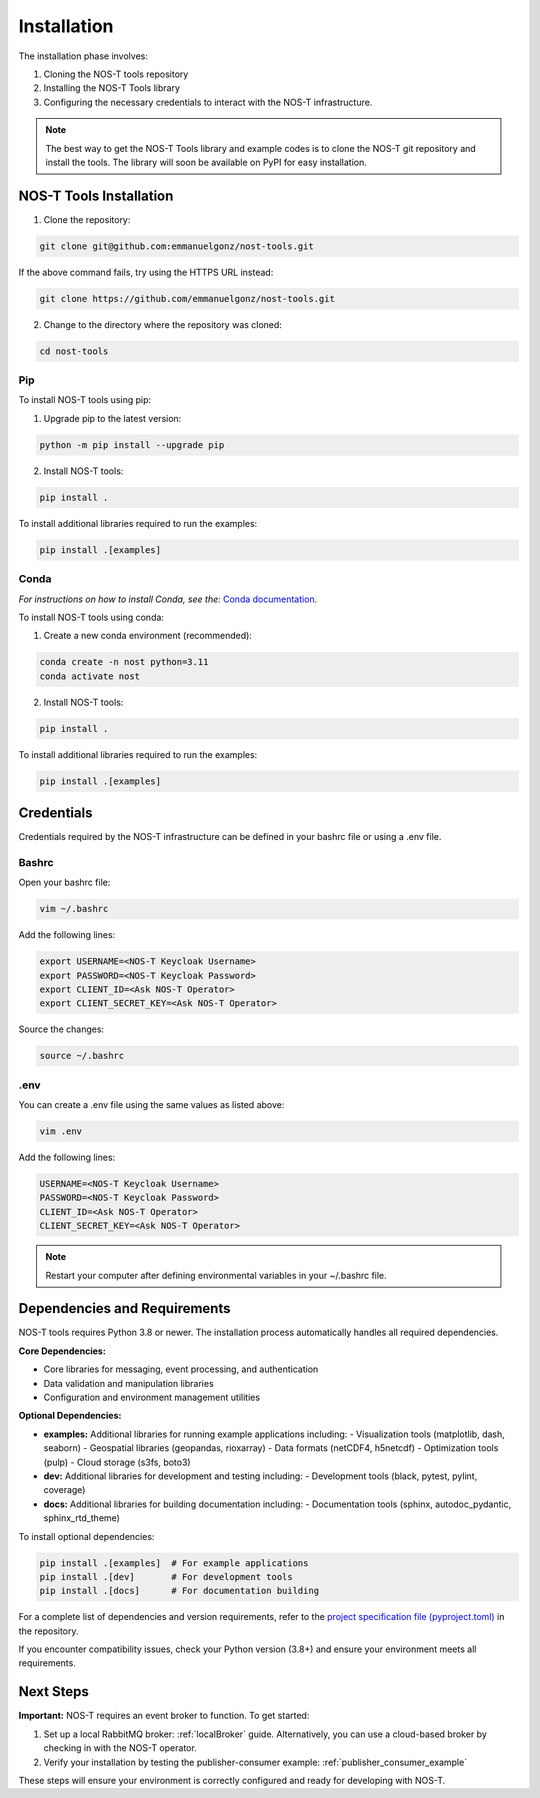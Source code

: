 .. _installation:

Installation
============

The installation phase involves:

1. Cloning the NOS-T tools repository
2. Installing the NOS-T Tools library
3. Configuring the necessary credentials to interact with the NOS-T infrastructure.

.. note::

    The best way to get the NOS-T Tools library and example codes is to clone the NOS-T git repository 
    and install the tools. The library will soon be available on PyPI for easy installation.

NOS-T Tools Installation
------------------------

1. Clone the repository:

.. code-block:: bash

    git clone git@github.com:emmanuelgonz/nost-tools.git

If the above command fails, try using the HTTPS URL instead:

.. code-block:: bash

    git clone https://github.com/emmanuelgonz/nost-tools.git

2. Change to the directory where the repository was cloned:

.. code-block:: bash

    cd nost-tools

Pip 
^^^

To install NOS-T tools using pip:

1. Upgrade pip to the latest version:

.. code-block:: bash
    
    python -m pip install --upgrade pip

2. Install NOS-T tools:

.. code-block:: bash
    
    pip install .

To install additional libraries required to run the examples:

.. code-block:: bash
    
    pip install .[examples]

Conda
^^^^^

*For instructions on how to install Conda, see the:* `Conda documentation <https://docs.conda.io/projects/conda/en/latest/user-guide/install/index.html>`__.

To install NOS-T tools using conda:

1. Create a new conda environment (recommended):

.. code-block:: bash

    conda create -n nost python=3.11
    conda activate nost

2. Install NOS-T tools:

.. code-block:: bash
    
    pip install .

To install additional libraries required to run the examples:

.. code-block:: bash

    pip install .[examples]

Credentials
-----------

Credentials required by the NOS-T infrastructure can be defined in your bashrc file or using a .env file.

Bashrc
^^^^^^

Open your bashrc file:

.. code-block:: bash

    vim ~/.bashrc

Add the following lines:

.. code-block:: bash

    export USERNAME=<NOS-T Keycloak Username>
    export PASSWORD=<NOS-T Keycloak Password>
    export CLIENT_ID=<Ask NOS-T Operator>
    export CLIENT_SECRET_KEY=<Ask NOS-T Operator>

Source the changes:

.. code-block:: bash

    source ~/.bashrc

.env
^^^^

You can create a .env file using the same values as listed above:

.. code-block:: bash

    vim .env

Add the following lines:

.. code-block:: bash

    USERNAME=<NOS-T Keycloak Username>
    PASSWORD=<NOS-T Keycloak Password>
    CLIENT_ID=<Ask NOS-T Operator>
    CLIENT_SECRET_KEY=<Ask NOS-T Operator>

.. note::

    Restart your computer after defining environmental variables in your ~/.bashrc file.

Dependencies and Requirements
------------------------------

NOS-T tools requires Python 3.8 or newer. The installation process automatically handles all required dependencies.

**Core Dependencies:**

- Core libraries for messaging, event processing, and authentication
- Data validation and manipulation libraries
- Configuration and environment management utilities

**Optional Dependencies:**

- **examples:** Additional libraries for running example applications including:
  - Visualization tools (matplotlib, dash, seaborn)
  - Geospatial libraries (geopandas, rioxarray)
  - Data formats (netCDF4, h5netcdf)
  - Optimization tools (pulp)
  - Cloud storage (s3fs, boto3)
- **dev:** Additional libraries for development and testing including:
  - Development tools (black, pytest, pylint, coverage)
- **docs:** Additional libraries for building documentation including:
  - Documentation tools (sphinx, autodoc_pydantic, sphinx_rtd_theme)

To install optional dependencies:

.. code-block:: bash

    pip install .[examples]  # For example applications
    pip install .[dev]       # For development tools
    pip install .[docs]      # For documentation building

For a complete list of dependencies and version requirements, refer to the `project specification file (pyproject.toml) <https://github.com/emmanuelgonz/nost-tools/blob/main/pyproject.toml>`__ in the repository.

If you encounter compatibility issues, check your Python version (3.8+) and ensure your environment meets all requirements.

Next Steps
----------

**Important:** NOS-T requires an event broker to function. To get started:

1. Set up a local RabbitMQ broker: :ref:`localBroker` guide. Alternatively, you can use a cloud-based broker by checking in with the NOS-T operator.
2. Verify your installation by testing the publisher-consumer example: :ref:`publisher_consumer_example`

These steps will ensure your environment is correctly configured and ready for developing with NOS-T.